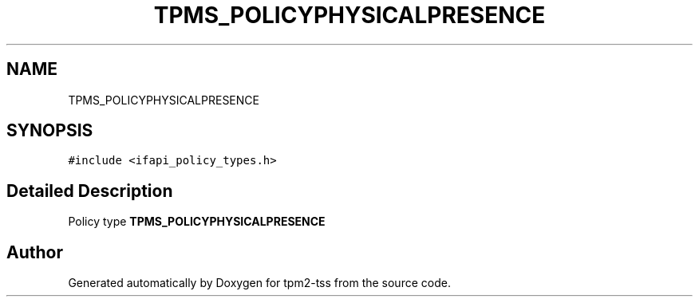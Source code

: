 .TH "TPMS_POLICYPHYSICALPRESENCE" 3 "Mon May 15 2023" "Version 4.0.1-44-g8699ab39" "tpm2-tss" \" -*- nroff -*-
.ad l
.nh
.SH NAME
TPMS_POLICYPHYSICALPRESENCE
.SH SYNOPSIS
.br
.PP
.PP
\fC#include <ifapi_policy_types\&.h>\fP
.SH "Detailed Description"
.PP 
Policy type \fBTPMS_POLICYPHYSICALPRESENCE\fP 

.SH "Author"
.PP 
Generated automatically by Doxygen for tpm2-tss from the source code\&.
